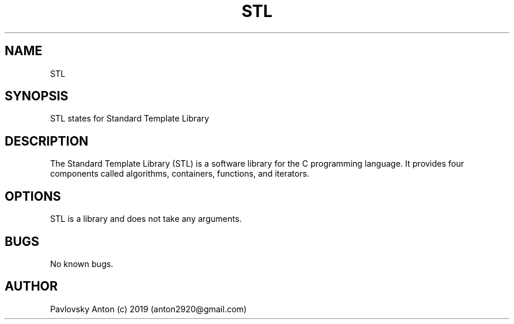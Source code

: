 .\" Manpage for STL.
.\" Contact anton2920@gmail.com for comments or help.
.TH STL 3 "06 Apr 2019" "1.0" "STL man page"
.SH NAME
STL
.SH SYNOPSIS
STL states for Standard Template Library
.SH DESCRIPTION
The Standard Template Library (STL) is a software library for the C programming language. 
It provides four components called algorithms, containers, functions, and iterators.
.SH OPTIONS
STL is a library and does not take any arguments.
.SH BUGS
No known bugs.
.SH AUTHOR
Pavlovsky Anton (c) 2019 (anton2920@gmail.com)
